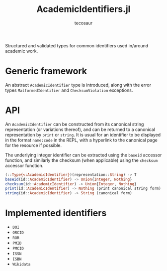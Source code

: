#+title: AcademicIdentifiers.jl
#+author: tecosaur

Structured and validated types for common identifiers used in/around academic
work.

* Generic framework

An abstract ~AcademicIdentifier~ type is introduced, along with the error types
~MalformedIdentifier~ and ~ChecksumViolation~ exceptions.

* API

An ~AcademicIdentifier~ can be constructed from its canonical string
representation (or variations thereof), and can be returned to a canonical
representation by ~print~ or ~string~. It is usual for an identifier to be displayed
in the format =name:code= in the REPL, with a hyperlink to the canonical page for
the resource if possible.

The underlying integer identifier can be extracted using the ~baseid~ accessor
function, and similarly the checksum (when applicable) using the ~checksum~
accessor function.

#+begin_src julia
(::Type{<:AcademicIdentifier})(representation::String) -> T
baseid(id::AcademicIdentifier) -> Union{Integer, Nothing}
checksum(id::AcademicIdentifier) -> Union{Integer, Nothing}
print(id::AcademicIdentifier) -> Nothing (print canonical string form)
string(id::AcademicIdentifier) -> String (canonical form)
#+end_src

* Implemented identifiers

+ ~DOI~
+ ~ORCID~
+ ~ROR~
+ ~PMID~
+ ~PMCID~
+ ~ISSN~
+ ~ISBN~
+ ~Wikidata~
